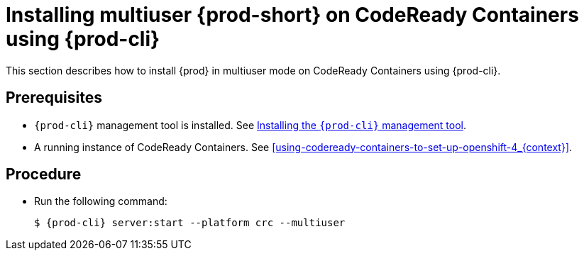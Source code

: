 [id="installing-multi-user-{prod-id-short}-on-codeready-containers-using-{prod-cli}_{context}"]
= Installing multiuser {prod-short} on CodeReady Containers using {prod-cli}

This section describes how to install {prod} in multiuser mode on CodeReady Containers using {prod-cli}.

[discrete]
== Prerequisites

* `{prod-cli}` management tool is installed. See link:{site-baseurl}che-7/installing-the-{prod-cli}-management-tool/[Installing the `{prod-cli}` management tool].

* A running instance of CodeReady Containers. See xref:using-codeready-containers-to-set-up-openshift-4_{context}[].

[discrete]
== Procedure

* Run the following command:
+
[subs="+attributes"]
----
$ {prod-cli} server:start --platform crc --multiuser
----

